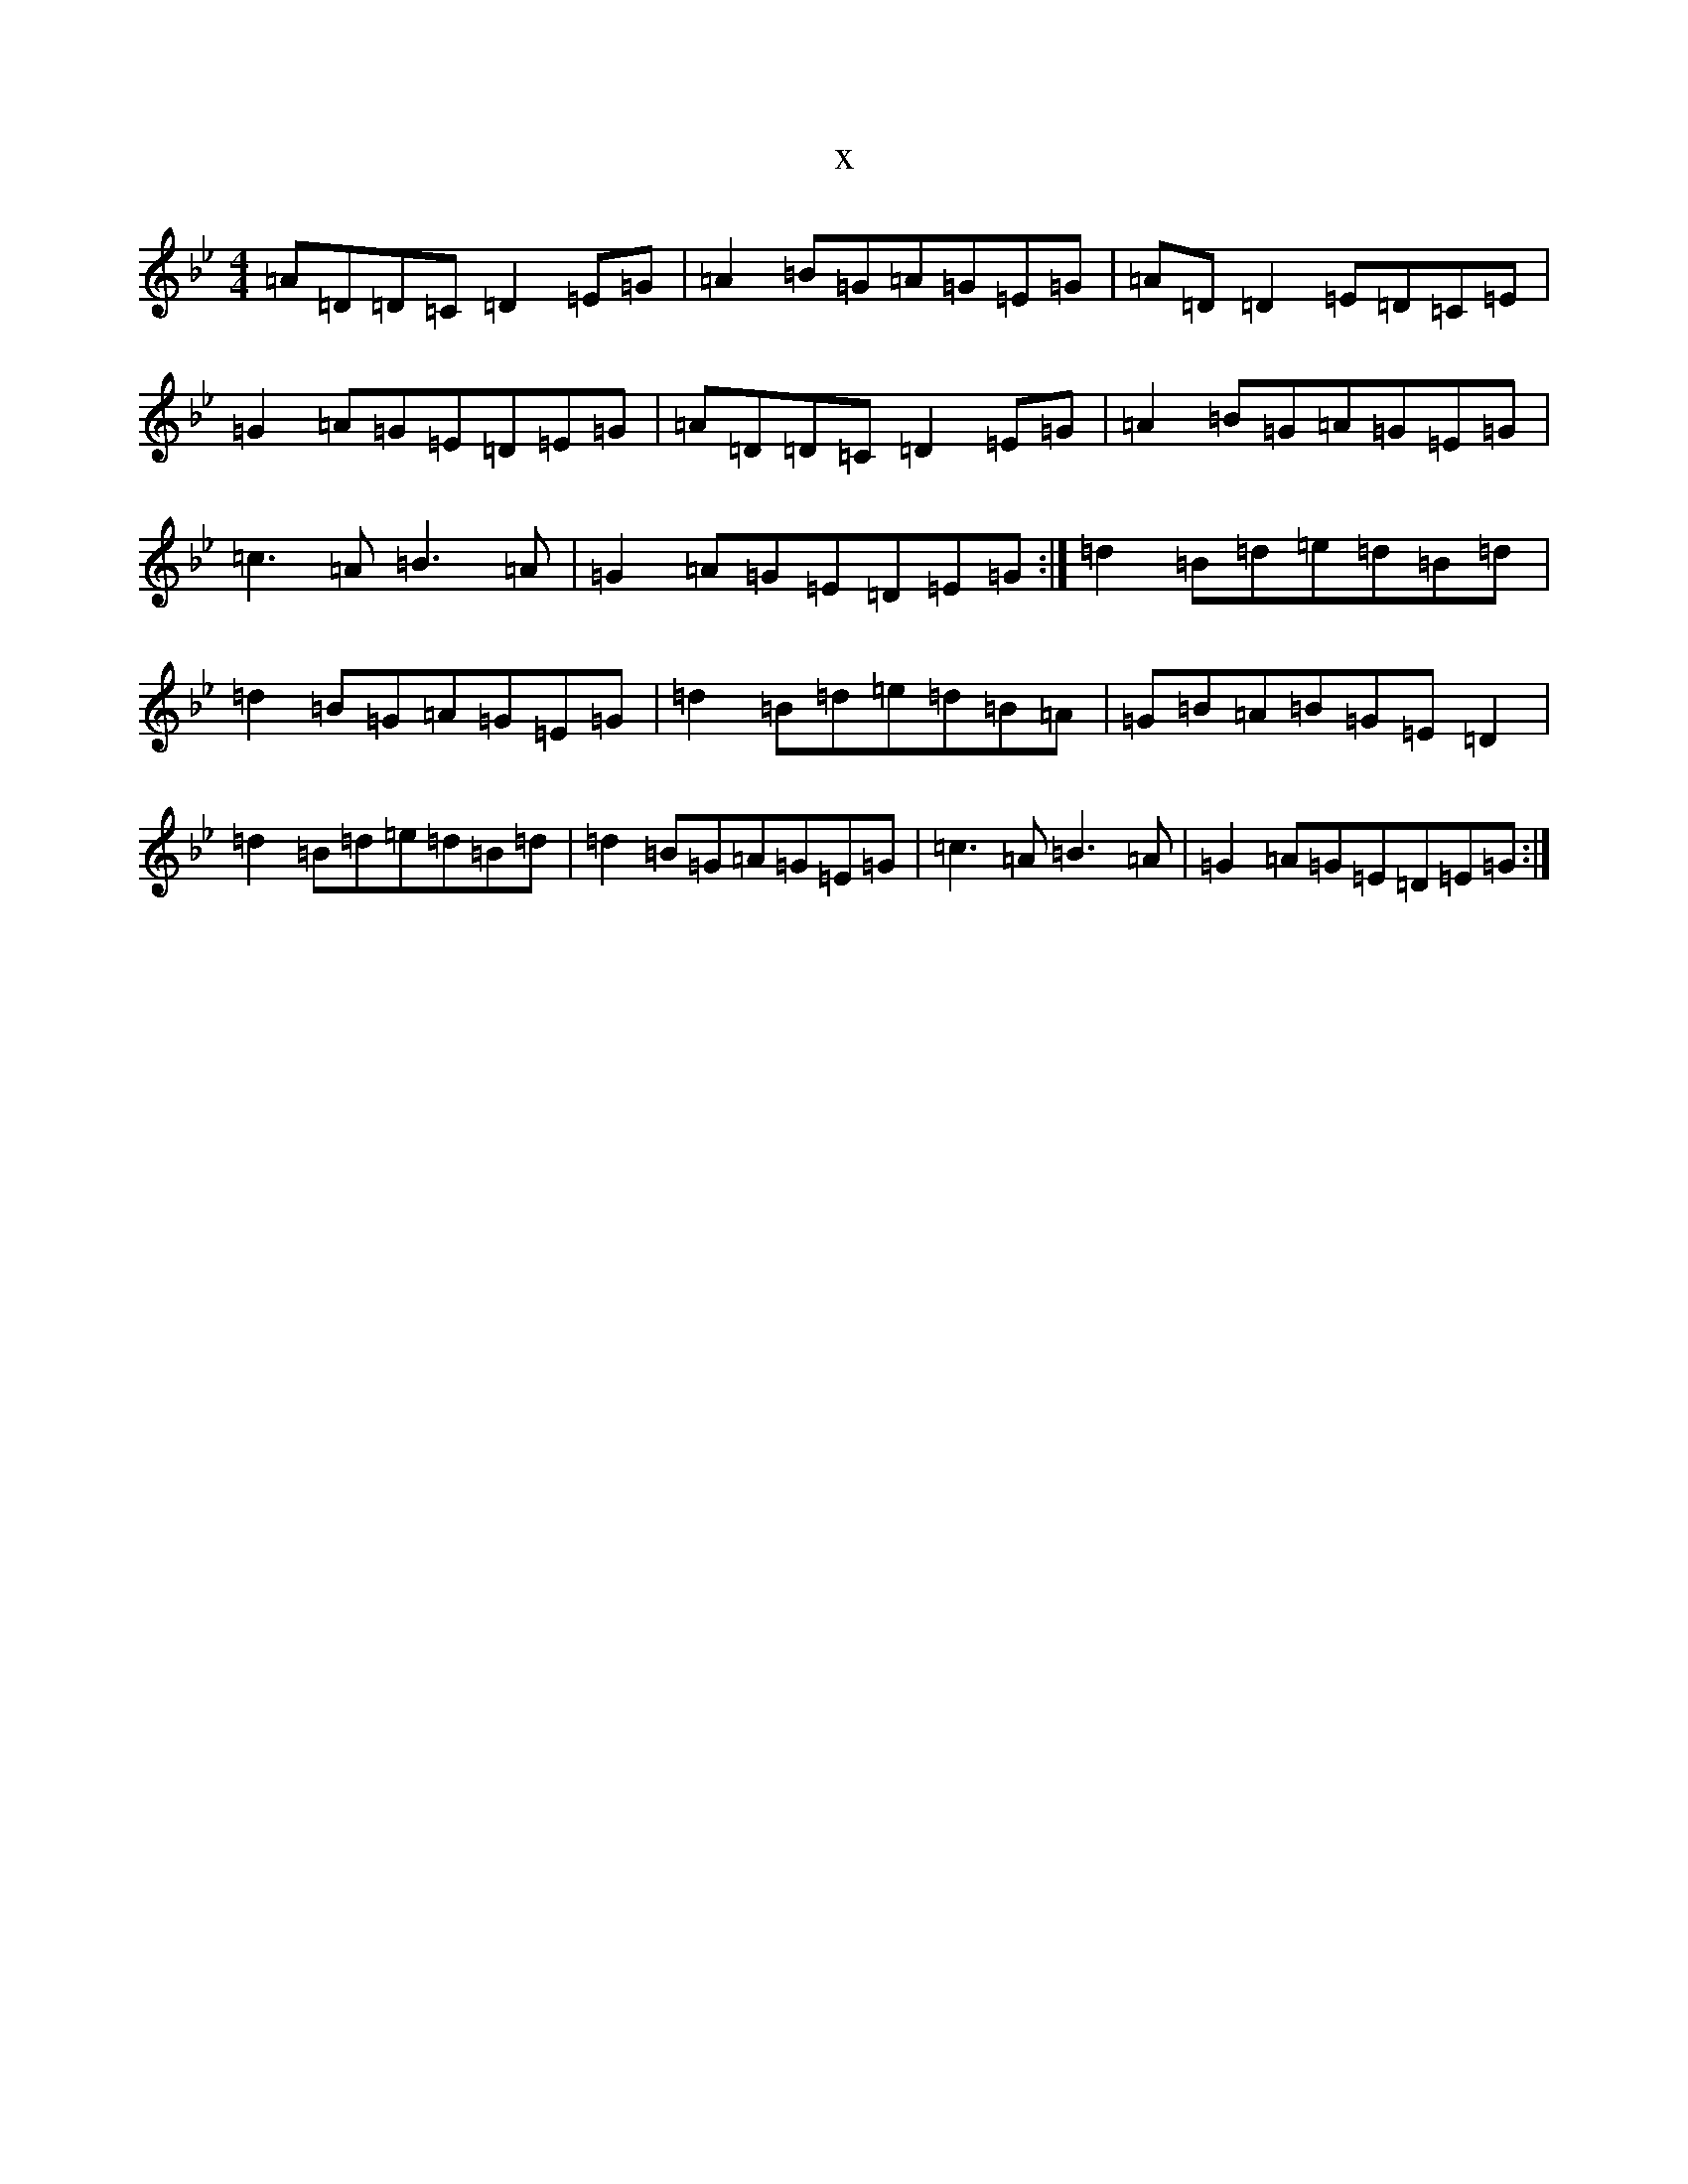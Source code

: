 X:15422
T:x
L:1/8
M:4/4
K: C Dorian
=A=D=D=C=D2=E=G|=A2=B=G=A=G=E=G|=A=D=D2=E=D=C=E|=G2=A=G=E=D=E=G|=A=D=D=C=D2=E=G|=A2=B=G=A=G=E=G|=c3=A=B3=A|=G2=A=G=E=D=E=G:|=d2=B=d=e=d=B=d|=d2=B=G=A=G=E=G|=d2=B=d=e=d=B=A|=G=B=A=B=G=E=D2|=d2=B=d=e=d=B=d|=d2=B=G=A=G=E=G|=c3=A=B3=A|=G2=A=G=E=D=E=G:|